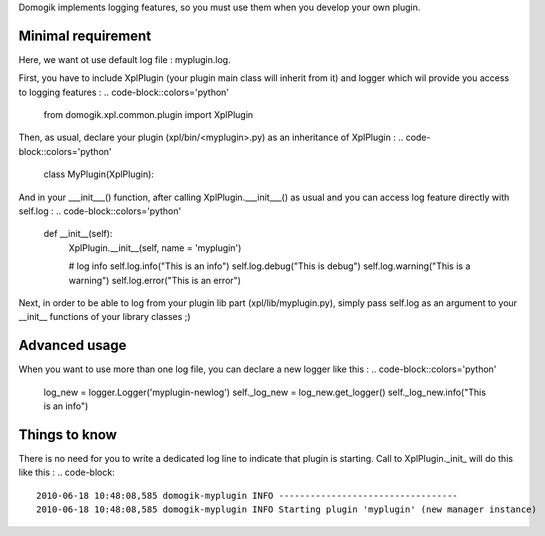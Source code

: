 Domogik implements logging features, so you must use them when you develop your own plugin.

*********************
Minimal requirement 
*********************
Here, we want ot use default log file : myplugin.log.

First, you have to include XplPlugin (your plugin main class will inherit from it) and logger which wil provide you access to logging features :
.. code-block::colors='python'
    
    from domogik.xpl.common.plugin import XplPlugin           
    


Then, as usual, declare your plugin (xpl/bin/<myplugin>.py) as an inheritance of XplPlugin :
.. code-block::colors='python'
    
    class MyPlugin(XplPlugin):                       
    


And in your ___init___() function, after calling XplPlugin.___init___() as usual and you can access log feature directly with self.log :
.. code-block::colors='python'
    
        def __init__(self):
            XplPlugin.__init__(self, name = 'myplugin')
    
            # log info
            self.log.info("This is an info")
            self.log.debug("This is debug")  
            self.log.warning("This is a warning") 
            self.log.error("This is an error") 
    


Next, in order to be able to log from your plugin lib part (xpl/lib/myplugin.py), simply pass self.log as an argument to your __init__ functions of your library classes ;)

***************
Advanced usage
***************
When you want to use more than one log file, you can declare a new logger like this : 
.. code-block::colors='python'
    
    log_new = logger.Logger('myplugin-newlog')
    self._log_new = log_new.get_logger()
    self._log_new.info("This is an info")
    


***************
Things to know
***************
There is no need for you to write a dedicated log line to indicate that plugin is starting. Call to XplPlugin._init_ will do this like this :
.. code-block::
    
    2010-06-18 10:48:08,585 domogik-myplugin INFO ----------------------------------
    2010-06-18 10:48:08,585 domogik-myplugin INFO Starting plugin 'myplugin' (new manager instance)
    
